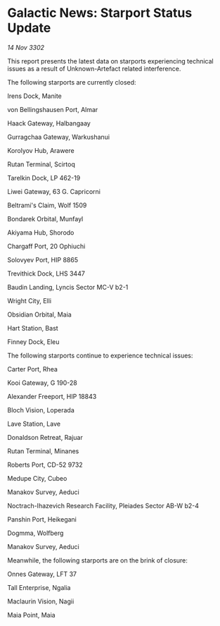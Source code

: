 * Galactic News: Starport Status Update

/14 Nov 3302/

This report presents the latest data on starports experiencing technical issues as a result of Unknown-Artefact related interference. 

The following starports are currently closed: 

Irens Dock, Manite 

von Bellingshausen Port, Almar 

Haack Gateway, Halbangaay 

Gurragchaa Gateway, Warkushanui 

Korolyov Hub, Arawere 

Rutan Terminal, Scirtoq 

Tarelkin Dock, LP 462-19 

Liwei Gateway, 63 G. Capricorni 

Beltrami's Claim, Wolf 1509 

Bondarek Orbital, Munfayl 

Akiyama Hub, Shorodo 

Chargaff Port, 20 Ophiuchi 

Solovyev Port, HIP 8865 

Trevithick Dock, LHS 3447 

Baudin Landing, Lyncis Sector MC-V b2-1 

Wright City, Elli 

Obsidian Orbital, Maia 

Hart Station, Bast 

Finney Dock, Eleu 

The following starports continue to experience technical issues: 

Carter Port, Rhea 

Kooi Gateway, G 190-28 

Alexander Freeport, HIP 18843 

Bloch Vision, Loperada 

Lave Station, Lave 

Donaldson Retreat, Rajuar 

Rutan Terminal, Minanes 

Roberts Port, CD-52 9732 

Medupe City, Cubeo 

Manakov Survey, Aeduci 

Noctrach-Ihazevich Research Facility, Pleiades Sector AB-W b2-4 

Panshin Port, Heikegani 

Dogmma, Wolfberg 

Manakov Survey, Aeduci 

Meanwhile, the following starports are on the brink of closure: 

Onnes Gateway, LFT 37 

Tall Enterprise, Ngalia 

Maclaurin Vision, Nagii 

Maia Point, Maia